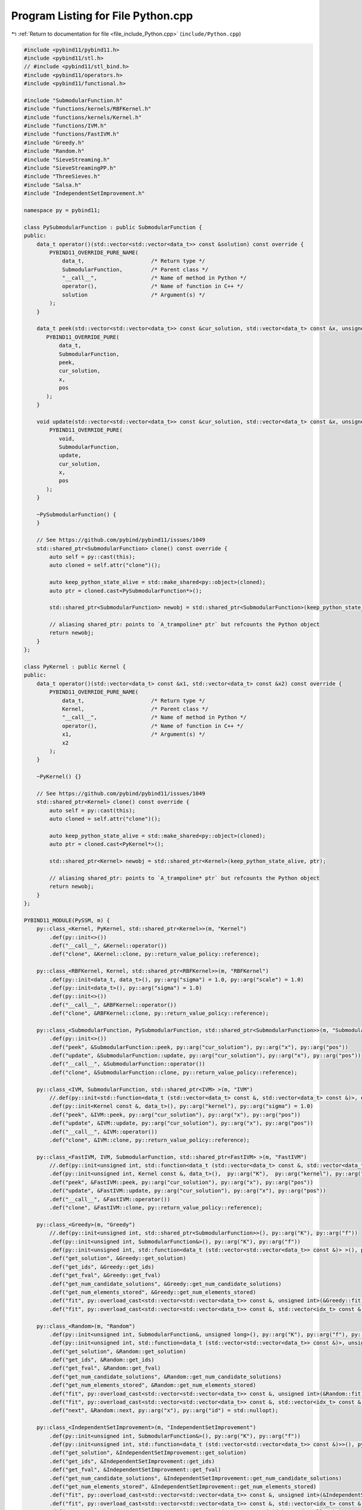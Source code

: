 
.. _program_listing_file_include_Python.cpp:

Program Listing for File Python.cpp
===================================

|exhale_lsh| :ref:`Return to documentation for file <file_include_Python.cpp>` (``include/Python.cpp``)

.. |exhale_lsh| unicode:: U+021B0 .. UPWARDS ARROW WITH TIP LEFTWARDS

.. code-block:: cpp

   #include <pybind11/pybind11.h>
   #include <pybind11/stl.h>
   // #include <pybind11/stl_bind.h>
   #include <pybind11/operators.h>
   #include <pybind11/functional.h>
   
   #include "SubmodularFunction.h"
   #include "functions/kernels/RBFKernel.h"
   #include "functions/kernels/Kernel.h"
   #include "functions/IVM.h"
   #include "functions/FastIVM.h"
   #include "Greedy.h"
   #include "Random.h"
   #include "SieveStreaming.h"
   #include "SieveStreamingPP.h"
   #include "ThreeSieves.h"
   #include "Salsa.h"
   #include "IndependentSetImprovement.h"
   
   namespace py = pybind11;
   
   class PySubmodularFunction : public SubmodularFunction {
   public:
       data_t operator()(std::vector<std::vector<data_t>> const &solution) const override {
           PYBIND11_OVERRIDE_PURE_NAME(
               data_t,                     /* Return type */
               SubmodularFunction,         /* Parent class */
               "__call__",                 /* Name of method in Python */
               operator(),                 /* Name of function in C++ */
               solution                    /* Argument(s) */
           );
       }
   
       data_t peek(std::vector<std::vector<data_t>> const &cur_solution, std::vector<data_t> const &x, unsigned int pos) override {
          PYBIND11_OVERRIDE_PURE(
              data_t,
              SubmodularFunction,
              peek,
              cur_solution, 
              x,
              pos
          );
       }
   
       void update(std::vector<std::vector<data_t>> const &cur_solution, std::vector<data_t> const &x, unsigned int pos) override {
           PYBIND11_OVERRIDE_PURE(
              void,
              SubmodularFunction,
              update,
              cur_solution, 
              x,
              pos
          );
       }
   
       ~PySubmodularFunction() {
       }
   
       // See https://github.com/pybind/pybind11/issues/1049
       std::shared_ptr<SubmodularFunction> clone() const override {
           auto self = py::cast(this);
           auto cloned = self.attr("clone")();
   
           auto keep_python_state_alive = std::make_shared<py::object>(cloned);
           auto ptr = cloned.cast<PySubmodularFunction*>();
   
           std::shared_ptr<SubmodularFunction> newobj = std::shared_ptr<SubmodularFunction>(keep_python_state_alive, ptr);
   
           // aliasing shared_ptr: points to `A_trampoline* ptr` but refcounts the Python object
           return newobj;
       }
   };
   
   class PyKernel : public Kernel {
   public:
       data_t operator()(std::vector<data_t> const &x1, std::vector<data_t> const &x2) const override {
           PYBIND11_OVERRIDE_PURE_NAME(
               data_t,                     /* Return type */
               Kernel,                     /* Parent class */
               "__call__",                 /* Name of method in Python */
               operator(),                 /* Name of function in C++ */
               x1,                         /* Argument(s) */
               x2
           );
       }
   
       ~PyKernel() {}
   
       // See https://github.com/pybind/pybind11/issues/1049
       std::shared_ptr<Kernel> clone() const override {
           auto self = py::cast(this);
           auto cloned = self.attr("clone")();
   
           auto keep_python_state_alive = std::make_shared<py::object>(cloned);
           auto ptr = cloned.cast<PyKernel*>();
   
           std::shared_ptr<Kernel> newobj = std::shared_ptr<Kernel>(keep_python_state_alive, ptr);
   
           // aliasing shared_ptr: points to `A_trampoline* ptr` but refcounts the Python object
           return newobj;
       }
   };
   
   PYBIND11_MODULE(PySSM, m) {
       py::class_<Kernel, PyKernel, std::shared_ptr<Kernel>>(m, "Kernel")
           .def(py::init<>())
           .def("__call__", &Kernel::operator())
           .def("clone", &Kernel::clone, py::return_value_policy::reference);
   
       py::class_<RBFKernel, Kernel, std::shared_ptr<RBFKernel>>(m, "RBFKernel")
           .def(py::init<data_t, data_t>(), py::arg("sigma") = 1.0, py::arg("scale") = 1.0)
           .def(py::init<data_t>(), py::arg("sigma") = 1.0)
           .def(py::init<>())
           .def("__call__", &RBFKernel::operator())
           .def("clone", &RBFKernel::clone, py::return_value_policy::reference);
   
       py::class_<SubmodularFunction, PySubmodularFunction, std::shared_ptr<SubmodularFunction>>(m, "SubmodularFunction")
           .def(py::init<>())
           .def("peek", &SubmodularFunction::peek, py::arg("cur_solution"), py::arg("x"), py::arg("pos"))
           .def("update", &SubmodularFunction::update, py::arg("cur_solution"), py::arg("x"), py::arg("pos"))
           .def("__call__", &SubmodularFunction::operator())
           .def("clone", &SubmodularFunction::clone, py::return_value_policy::reference);
   
       py::class_<IVM, SubmodularFunction, std::shared_ptr<IVM> >(m, "IVM")
           //.def(py::init<std::function<data_t (std::vector<data_t> const &, std::vector<data_t> const &)>, data_t>(), py::arg("kernel"), py::arg("sigma"))
           .def(py::init<Kernel const &, data_t>(), py::arg("kernel"), py::arg("sigma") = 1.0)
           .def("peek", &IVM::peek, py::arg("cur_solution"), py::arg("x"), py::arg("pos"))
           .def("update", &IVM::update, py::arg("cur_solution"), py::arg("x"), py::arg("pos"))
           .def("__call__", &IVM::operator())
           .def("clone", &IVM::clone, py::return_value_policy::reference);
   
       py::class_<FastIVM, IVM, SubmodularFunction, std::shared_ptr<FastIVM> >(m, "FastIVM")
           //.def(py::init<unsigned int, std::function<data_t (std::vector<data_t> const &, std::vector<data_t> const &)>, data_t>(),  py::arg("K"),  py::arg("kernel"), py::arg("sigma"))
           .def(py::init<unsigned int, Kernel const &, data_t>(),  py::arg("K"),  py::arg("kernel"), py::arg("sigma") = 1.0)
           .def("peek", &FastIVM::peek, py::arg("cur_solution"), py::arg("x"), py::arg("pos"))
           .def("update", &FastIVM::update, py::arg("cur_solution"), py::arg("x"), py::arg("pos"))
           .def("__call__", &FastIVM::operator())
           .def("clone", &FastIVM::clone, py::return_value_policy::reference);
   
       py::class_<Greedy>(m, "Greedy") 
           //.def(py::init<unsigned int, std::shared_ptr<SubmodularFunction>>(), py::arg("K"), py::arg("f"))
           .def(py::init<unsigned int, SubmodularFunction&>(), py::arg("K"), py::arg("f"))
           .def(py::init<unsigned int, std::function<data_t (std::vector<std::vector<data_t>> const &)> >(), py::arg("K"), py::arg("f"))
           .def("get_solution", &Greedy::get_solution)
           .def("get_ids", &Greedy::get_ids)
           .def("get_fval", &Greedy::get_fval)
           .def("get_num_candidate_solutions", &Greedy::get_num_candidate_solutions)
           .def("get_num_elements_stored", &Greedy::get_num_elements_stored)
           .def("fit", py::overload_cast<std::vector<std::vector<data_t>> const &, unsigned int>(&Greedy::fit), py::arg("X"), py::arg("iterations") = 1)
           .def("fit", py::overload_cast<std::vector<std::vector<data_t>> const &, std::vector<idx_t> const &, unsigned int>(&Greedy::fit), py::arg("X"), py::arg("ids"), py::arg("iterations") = 1);
       
       py::class_<Random>(m, "Random") 
           .def(py::init<unsigned int, SubmodularFunction&, unsigned long>(), py::arg("K"), py::arg("f"), py::arg("seed")= 0)
           .def(py::init<unsigned int, std::function<data_t (std::vector<std::vector<data_t>> const &)>, unsigned long>(), py::arg("K"), py::arg("f"), py::arg("seed") = 0)
           .def("get_solution", &Random::get_solution)
           .def("get_ids", &Random::get_ids)
           .def("get_fval", &Random::get_fval)
           .def("get_num_candidate_solutions", &Random::get_num_candidate_solutions)
           .def("get_num_elements_stored", &Random::get_num_elements_stored)
           .def("fit", py::overload_cast<std::vector<std::vector<data_t>> const &, unsigned int>(&Random::fit), py::arg("X"), py::arg("iterations") = 1)
           .def("fit", py::overload_cast<std::vector<std::vector<data_t>> const &, std::vector<idx_t> const &, unsigned int>(&Random::fit), py::arg("X"), py::arg("ids"), py::arg("iterations") = 1)
           .def("next", &Random::next, py::arg("x"), py::arg("id") = std::nullopt);
   
       py::class_<IndependentSetImprovement>(m, "IndependentSetImprovement") 
           .def(py::init<unsigned int, SubmodularFunction&>(), py::arg("K"), py::arg("f"))
           .def(py::init<unsigned int, std::function<data_t (std::vector<std::vector<data_t>> const &)>>(), py::arg("K"), py::arg("f"))
           .def("get_solution", &IndependentSetImprovement::get_solution)
           .def("get_ids", &IndependentSetImprovement::get_ids)
           .def("get_fval", &IndependentSetImprovement::get_fval)
           .def("get_num_candidate_solutions", &IndependentSetImprovement::get_num_candidate_solutions)
           .def("get_num_elements_stored", &IndependentSetImprovement::get_num_elements_stored)
           .def("fit", py::overload_cast<std::vector<std::vector<data_t>> const &, unsigned int>(&IndependentSetImprovement::fit), py::arg("X"), py::arg("iterations") = 1)
           .def("fit", py::overload_cast<std::vector<std::vector<data_t>> const &, std::vector<idx_t> const &, unsigned int>(&IndependentSetImprovement::fit), py::arg("X"), py::arg("ids"), py::arg("iterations") = 1)
           .def("next", &IndependentSetImprovement::next, py::arg("x"), py::arg("id") = std::nullopt);
   
       py::class_<SieveStreaming>(m, "SieveStreaming") 
           .def(py::init<unsigned int, SubmodularFunction&, data_t, data_t>(), py::arg("K"), py::arg("f"), py::arg("m"), py::arg("epsilon"))
           .def(py::init<unsigned int, std::function<data_t (std::vector<std::vector<data_t>> const &)>, data_t, data_t>(), py::arg("K"), py::arg("f"),  py::arg("m"), py::arg("epsilon"))
           .def("get_solution", &SieveStreaming::get_solution)
           .def("get_ids", &SieveStreaming::get_ids)
           .def("get_fval", &SieveStreaming::get_fval)
           .def("get_num_candidate_solutions", &SieveStreaming::get_num_candidate_solutions)
           .def("get_num_elements_stored", &SieveStreaming::get_num_elements_stored)
           .def("fit", py::overload_cast<std::vector<std::vector<data_t>> const &, unsigned int>(&SieveStreaming::fit), py::arg("X"), py::arg("iterations") = 1)
           .def("fit", py::overload_cast<std::vector<std::vector<data_t>> const &, std::vector<idx_t> const &, unsigned int>(&SieveStreaming::fit), py::arg("X"), py::arg("ids"), py::arg("iterations") = 1)
           .def("next", &SieveStreaming::next, py::arg("x"), py::arg("id") = std::nullopt);
       
       py::class_<SieveStreamingPP>(m, "SieveStreamingPP") 
           .def(py::init<unsigned int, SubmodularFunction&, data_t, data_t>(), py::arg("K"), py::arg("f"), py::arg("m"), py::arg("epsilon"))
           .def(py::init<unsigned int, std::function<data_t (std::vector<std::vector<data_t>> const &)>, data_t, data_t>(), py::arg("K"), py::arg("f"),  py::arg("m"), py::arg("epsilon"))
           .def("get_solution", &SieveStreamingPP::get_solution)
           .def("get_ids", &SieveStreamingPP::get_ids)
           .def("get_fval", &SieveStreamingPP::get_fval)
           .def("get_num_candidate_solutions", &SieveStreamingPP::get_num_candidate_solutions)
           .def("get_num_elements_stored", &SieveStreamingPP::get_num_elements_stored)
           .def("fit", py::overload_cast<std::vector<std::vector<data_t>> const &, unsigned int>(&SieveStreamingPP::fit), py::arg("X"), py::arg("iterations") = 1)
           .def("fit", py::overload_cast<std::vector<std::vector<data_t>> const &, std::vector<idx_t> const &, unsigned int>(&SieveStreamingPP::fit), py::arg("X"), py::arg("ids"), py::arg("iterations") = 1)
           .def("next", &SieveStreamingPP::next, py::arg("x"), py::arg("id") = std::nullopt);
       
       py::class_<ThreeSieves>(m, "ThreeSieves") 
           .def(py::init<unsigned int, SubmodularFunction&, data_t, data_t, std::string const &, unsigned int>(), py::arg("K"), py::arg("f"), py::arg("m"), py::arg("epsilon"), py::arg("strategy"), py::arg("T"))
           .def(py::init<unsigned int, std::function<data_t (std::vector<std::vector<data_t>> const &)>, data_t, data_t, std::string const &, unsigned int>(), py::arg("K"), py::arg("f"),  py::arg("m"), py::arg("epsilon"), py::arg("strategy"), py::arg("T"))
           .def("get_solution", &ThreeSieves::get_solution)
           .def("get_ids", &ThreeSieves::get_ids)
           .def("get_fval", &ThreeSieves::get_fval)
           .def("get_num_candidate_solutions", &ThreeSieves::get_num_candidate_solutions)
           .def("get_num_elements_stored", &ThreeSieves::get_num_elements_stored)
           .def("fit", py::overload_cast<std::vector<std::vector<data_t>> const &, unsigned int>(&ThreeSieves::fit), py::arg("X"), py::arg("iterations") = 1)
           .def("fit", py::overload_cast<std::vector<std::vector<data_t>> const &, std::vector<idx_t> const &, unsigned int>(&ThreeSieves::fit), py::arg("X"), py::arg("ids"), py::arg("iterations") = 1)
           .def("next", &ThreeSieves::next, py::arg("x"), py::arg("id") = std::nullopt);
   
       py::class_<Salsa>(m, "Salsa") 
           .def(py::init<unsigned int, SubmodularFunction&, data_t, data_t, data_t, data_t, data_t, data_t, data_t, data_t,data_t>(), py::arg("K"), py::arg("f"), py::arg("m"), py::arg("epsilon"), py::arg("hilow_epsilon") = 0.05, py::arg("hilow_beta") = 0.1, py::arg("hilow_delta") = 0.025, py::arg("dense_beta") = 0.8, py::arg("dense_C1") = 10, py::arg("dense_C2") = 0.2, py::arg("fixed_epsilon") = 1.0/6.0)
           .def(py::init<unsigned int, std::function<data_t (std::vector<std::vector<data_t>> const &)>, data_t, data_t, data_t, data_t, data_t, data_t, data_t, data_t,data_t>(), py::arg("K"), py::arg("f"), py::arg("m"), py::arg("epsilon"), py::arg("hilow_epsilon") = 0.05, py::arg("hilow_beta") = 0.1, py::arg("hilow_delta") = 0.025, py::arg("dense_beta") = 0.8, py::arg("dense_C1") = 10, py::arg("dense_C2") = 0.2, py::arg("fixed_epsilon") = 1.0/6.0)
           .def("get_solution", &Salsa::get_solution)
           .def("get_ids", &Salsa::get_ids)
           .def("get_fval", &Salsa::get_fval)
           .def("get_num_candidate_solutions", &Salsa::get_num_candidate_solutions)
           .def("get_num_elements_stored", &Salsa::get_num_elements_stored)
           .def("fit", py::overload_cast<std::vector<std::vector<data_t>> const &, unsigned int>(&Salsa::fit), py::arg("X"), py::arg("iterations") = 1)
           .def("fit", py::overload_cast<std::vector<std::vector<data_t>> const &, std::vector<idx_t> const &, unsigned int>(&Salsa::fit), py::arg("X"), py::arg("ids"), py::arg("iterations") = 1); 
   }
